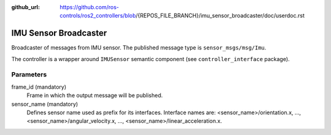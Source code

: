 :github_url: https://github.com/ros-controls/ros2_controllers/blob/{REPOS_FILE_BRANCH}/imu_sensor_broadcaster/doc/userdoc.rst

.. _imu_sensor_broadcaster_userdoc:

IMU Sensor Broadcaster
--------------------------------
Broadcaster of messages from IMU sensor.
The published message type is ``sensor_msgs/msg/Imu``.

The controller is a wrapper around ``IMUSensor`` semantic component (see ``controller_interface`` package).

Parameters
^^^^^^^^^^^
frame_id (mandatory)
  Frame in which the output message will be published.

sensor_name (mandatory)
  Defines sensor name used as prefix for its interfaces.
  Interface names are: <sensor_name>/orientation.x, ..., <sensor_name>/angular_velocity.x, ...,
  <sensor_name>/linear_acceleration.x.
